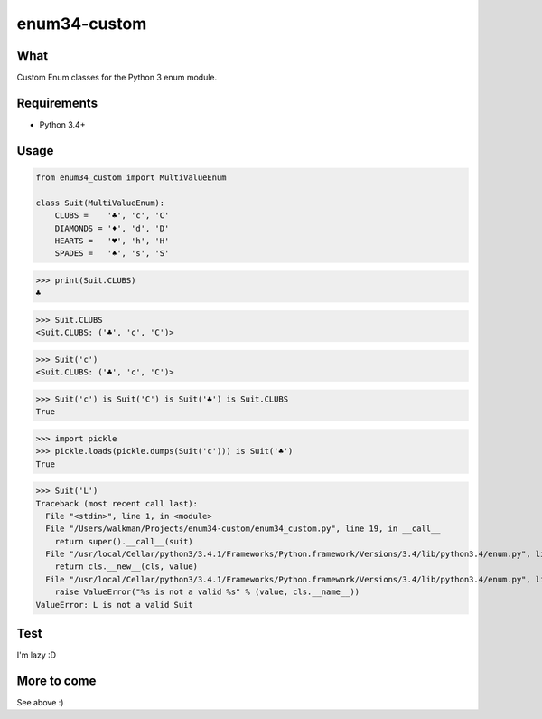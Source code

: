 enum34-custom
=============

What
----

Custom Enum classes for the Python 3 enum module.

Requirements
------------

* Python 3.4+

Usage
-----

.. code-block:: python

    from enum34_custom import MultiValueEnum

    class Suit(MultiValueEnum):
        CLUBS =    '♣', 'c', 'C'
        DIAMONDS = '♦', 'd', 'D'
        HEARTS =   '♥', 'h', 'H'
        SPADES =   '♠', 's', 'S'


>>> print(Suit.CLUBS)
♣

>>> Suit.CLUBS
<Suit.CLUBS: ('♣', 'c', 'C')>

>>> Suit('c')
<Suit.CLUBS: ('♣', 'c', 'C')>

>>> Suit('c') is Suit('C') is Suit('♣') is Suit.CLUBS
True

>>> import pickle
>>> pickle.loads(pickle.dumps(Suit('c'))) is Suit('♣')
True

>>> Suit('L')
Traceback (most recent call last):
  File "<stdin>", line 1, in <module>
  File "/Users/walkman/Projects/enum34-custom/enum34_custom.py", line 19, in __call__
    return super().__call__(suit)
  File "/usr/local/Cellar/python3/3.4.1/Frameworks/Python.framework/Versions/3.4/lib/python3.4/enum.py", line 222, in __call__
    return cls.__new__(cls, value)
  File "/usr/local/Cellar/python3/3.4.1/Frameworks/Python.framework/Versions/3.4/lib/python3.4/enum.py", line 457, in __new__
    raise ValueError("%s is not a valid %s" % (value, cls.__name__))
ValueError: L is not a valid Suit


Test
----

I'm lazy :D


More to come
------------

See above :)
